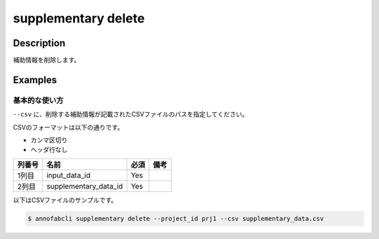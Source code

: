 =================================
supplementary delete
=================================

Description
=================================
補助情報を削除します。


Examples
=================================


基本的な使い方
--------------------------

``--csv`` に、削除する補助情報が記載されたCSVファイルのパスを指定してください。

CSVのフォーマットは以下の通りです。

* カンマ区切り
* ヘッダ行なし


.. csv-table::
   :header: 列番号,名前,必須,備考

    1列目,input_data_id,Yes,
    2列目,supplementary_data_id,Yes,
    

以下はCSVファイルのサンプルです。

.. code-block::
    :caption: supplementary_data.csv

    input1,supplementary1
    input1,supplementary2
    input2,supplementary3



.. code-block::

    $ annofabcli supplementary delete --project_id prj1 --csv supplementary_data.csv


.. argparse::
   :ref: annofabcli.supplementary.delete_supplementary_data.add_parser
   :prog: annofabcli supplementary delete
   :nosubcommands:
